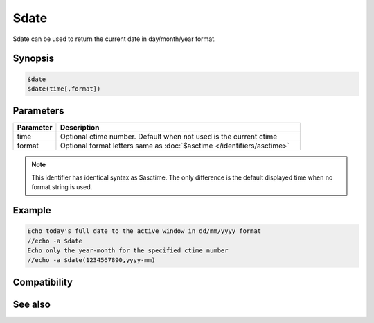 $date
=====

$date can be used to return the current date in day/month/year format.

Synopsis
--------

.. code:: text

    $date
    $date(time[,format])

Parameters
----------

.. list-table::
    :widths: 15 85
    :header-rows: 1

    * - Parameter
      - Description
    * - time
      - Optional ctime number. Default when not used is the current ctime
    * - format
      - Optional format letters same as :doc:`$asctime </identifiers/asctime>`

.. note:: This identifier has identical syntax as $asctime. The only difference is the default displayed time when no format string is used.

Example
-------

.. code:: text

    Echo today's full date to the active window in dd/mm/yyyy format
    //echo -a $date
    Echo only the year-month for the specified ctime number
    //echo -a $date(1234567890,yyyy-mm)

Compatibility
-------------

.. compatibility:: 3.5

See also
--------

.. hlist::
    :columns: 4

    * :doc:`$asctime </identifiers/asctime>`
    * :doc:`$fulldate </identifiers/fulldate>`
    * :doc:`$adate </identifiers/adate>`
    * :doc:`$time </identifiers/time>`
    * :doc:`$ctime </identifiers/ctime>`
    * :doc:`$gmt </identifiers/gmt>`
    * :doc:`$ticks </identifiers/ticks>`
    * :doc:`$day </identifiers/day>`
    * :doc:`$daylight </identifiers/daylight>`
    * :doc:`$timezone </identifiers/timezone>`
    * :doc:`$duration </identifiers/duration>`
    * :doc:`$uptime </identifiers/uptime>`

